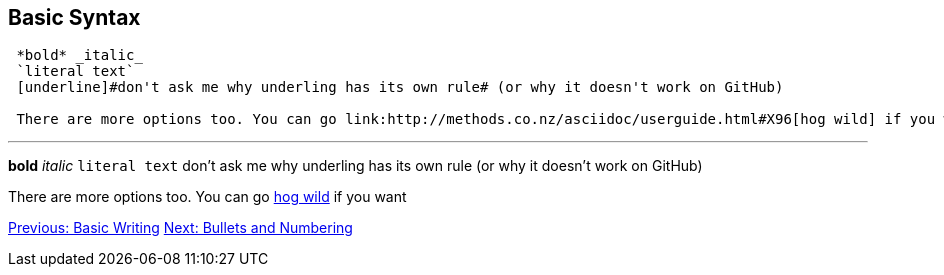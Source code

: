## Basic Syntax

....
 *bold* _italic_ 
 `literal text`
 [underline]#don't ask me why underling has its own rule# (or why it doesn't work on GitHub)

 There are more options too. You can go link:http://methods.co.nz/asciidoc/userguide.html#X96[hog wild] if you want
....
 
---
 
*bold* _italic_ 
`literal text`
[underline]#don't ask me why underling has its own rule# (or why it doesn't work on GitHub)

There are more options too. You can go link:http://methods.co.nz/asciidoc/userguide.html#X96[hog wild] if you want

link:basic-writing.adoc[Previous: Basic Writing]
link:bullets-numbering.adoc[Next: Bullets and Numbering]
